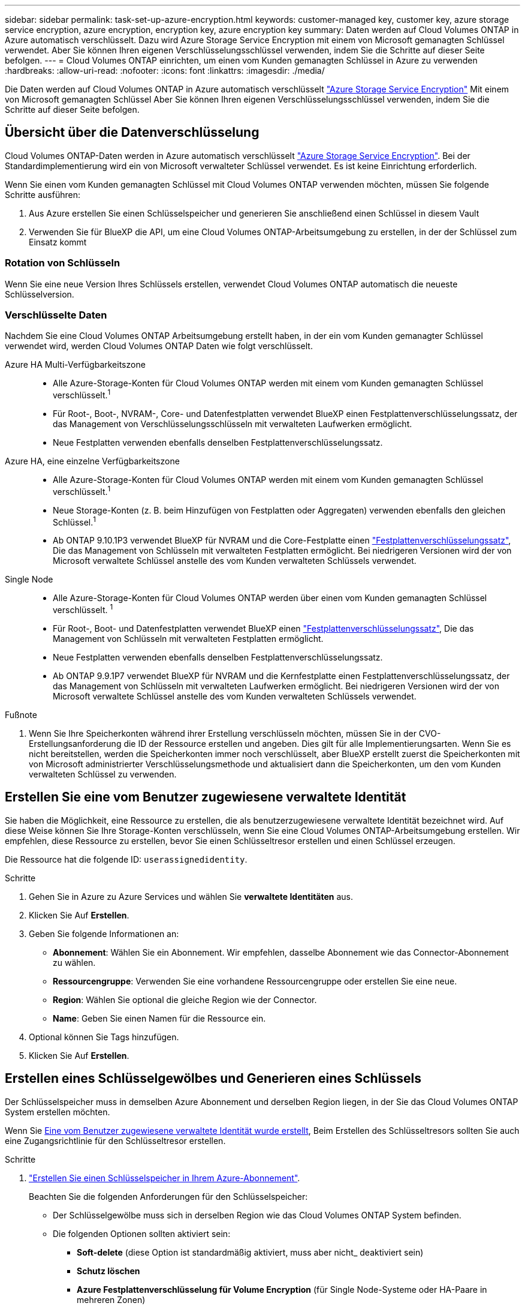 ---
sidebar: sidebar 
permalink: task-set-up-azure-encryption.html 
keywords: customer-managed key, customer key, azure storage service encryption, azure encryption, encryption key, azure encryption key 
summary: Daten werden auf Cloud Volumes ONTAP in Azure automatisch verschlüsselt. Dazu wird Azure Storage Service Encryption mit einem von Microsoft gemanagten Schlüssel verwendet. Aber Sie können Ihren eigenen Verschlüsselungsschlüssel verwenden, indem Sie die Schritte auf dieser Seite befolgen. 
---
= Cloud Volumes ONTAP einrichten, um einen vom Kunden gemanagten Schlüssel in Azure zu verwenden
:hardbreaks:
:allow-uri-read: 
:nofooter: 
:icons: font
:linkattrs: 
:imagesdir: ./media/


[role="lead"]
Die Daten werden auf Cloud Volumes ONTAP in Azure automatisch verschlüsselt https://azure.microsoft.com/en-us/documentation/articles/storage-service-encryption/["Azure Storage Service Encryption"] Mit einem von Microsoft gemanagten Schlüssel Aber Sie können Ihren eigenen Verschlüsselungsschlüssel verwenden, indem Sie die Schritte auf dieser Seite befolgen.



== Übersicht über die Datenverschlüsselung

Cloud Volumes ONTAP-Daten werden in Azure automatisch verschlüsselt https://azure.microsoft.com/en-us/documentation/articles/storage-service-encryption/["Azure Storage Service Encryption"^]. Bei der Standardimplementierung wird ein von Microsoft verwalteter Schlüssel verwendet. Es ist keine Einrichtung erforderlich.

Wenn Sie einen vom Kunden gemanagten Schlüssel mit Cloud Volumes ONTAP verwenden möchten, müssen Sie folgende Schritte ausführen:

. Aus Azure erstellen Sie einen Schlüsselspeicher und generieren Sie anschließend einen Schlüssel in diesem Vault
. Verwenden Sie für BlueXP die API, um eine Cloud Volumes ONTAP-Arbeitsumgebung zu erstellen, in der der Schlüssel zum Einsatz kommt




=== Rotation von Schlüsseln

Wenn Sie eine neue Version Ihres Schlüssels erstellen, verwendet Cloud Volumes ONTAP automatisch die neueste Schlüsselversion.



=== Verschlüsselte Daten

Nachdem Sie eine Cloud Volumes ONTAP Arbeitsumgebung erstellt haben, in der ein vom Kunden gemanagter Schlüssel verwendet wird, werden Cloud Volumes ONTAP Daten wie folgt verschlüsselt.

Azure HA Multi-Verfügbarkeitszone::
+
--
* Alle Azure-Storage-Konten für Cloud Volumes ONTAP werden mit einem vom Kunden gemanagten Schlüssel verschlüsselt.^1^
* Für Root-, Boot-, NVRAM-, Core- und Datenfestplatten verwendet BlueXP einen Festplattenverschlüsselungssatz, der das Management von Verschlüsselungsschlüsseln mit verwalteten Laufwerken ermöglicht.
* Neue Festplatten verwenden ebenfalls denselben Festplattenverschlüsselungssatz.


--
Azure HA, eine einzelne Verfügbarkeitszone::
+
--
* Alle Azure-Storage-Konten für Cloud Volumes ONTAP werden mit einem vom Kunden gemanagten Schlüssel verschlüsselt.^1^
* Neue Storage-Konten (z. B. beim Hinzufügen von Festplatten oder Aggregaten) verwenden ebenfalls den gleichen Schlüssel.^1^
* Ab ONTAP 9.10.1P3 verwendet BlueXP für NVRAM und die Core-Festplatte einen https://docs.microsoft.com/en-us/azure/virtual-machines/disk-encryption["Festplattenverschlüsselungssatz"^], Die das Management von Schlüsseln mit verwalteten Festplatten ermöglicht. Bei niedrigeren Versionen wird der von Microsoft verwaltete Schlüssel anstelle des vom Kunden verwalteten Schlüssels verwendet.


--
Single Node::
+
--
* Alle Azure-Storage-Konten für Cloud Volumes ONTAP werden über einen vom Kunden gemanagten Schlüssel verschlüsselt. ^1^
* Für Root-, Boot- und Datenfestplatten verwendet BlueXP einen https://docs.microsoft.com/en-us/azure/virtual-machines/disk-encryption["Festplattenverschlüsselungssatz"^], Die das Management von Schlüsseln mit verwalteten Festplatten ermöglicht.
* Neue Festplatten verwenden ebenfalls denselben Festplattenverschlüsselungssatz.
* Ab ONTAP 9.9.1P7 verwendet BlueXP für NVRAM und die Kernfestplatte einen Festplattenverschlüsselungssatz, der das Management von Schlüsseln mit verwalteten Laufwerken ermöglicht. Bei niedrigeren Versionen wird der von Microsoft verwaltete Schlüssel anstelle des vom Kunden verwalteten Schlüssels verwendet.


--


.Fußnote
. Wenn Sie Ihre Speicherkonten während ihrer Erstellung verschlüsseln möchten, müssen Sie in der CVO-Erstellungsanforderung die ID der Ressource erstellen und angeben. Dies gilt für alle Implementierungsarten. Wenn Sie es nicht bereitstellen, werden die Speicherkonten immer noch verschlüsselt, aber BlueXP erstellt zuerst die Speicherkonten mit von Microsoft administrierter Verschlüsselungsmethode und aktualisiert dann die Speicherkonten, um den vom Kunden verwalteten Schlüssel zu verwenden.




== Erstellen Sie eine vom Benutzer zugewiesene verwaltete Identität

Sie haben die Möglichkeit, eine Ressource zu erstellen, die als benutzerzugewiesene verwaltete Identität bezeichnet wird. Auf diese Weise können Sie Ihre Storage-Konten verschlüsseln, wenn Sie eine Cloud Volumes ONTAP-Arbeitsumgebung erstellen. Wir empfehlen, diese Ressource zu erstellen, bevor Sie einen Schlüsseltresor erstellen und einen Schlüssel erzeugen.

Die Ressource hat die folgende ID: `userassignedidentity`.

.Schritte
. Gehen Sie in Azure zu Azure Services und wählen Sie *verwaltete Identitäten* aus.
. Klicken Sie Auf *Erstellen*.
. Geben Sie folgende Informationen an:
+
** *Abonnement*: Wählen Sie ein Abonnement. Wir empfehlen, dasselbe Abonnement wie das Connector-Abonnement zu wählen.
** *Ressourcengruppe*: Verwenden Sie eine vorhandene Ressourcengruppe oder erstellen Sie eine neue.
** *Region*: Wählen Sie optional die gleiche Region wie der Connector.
** *Name*: Geben Sie einen Namen für die Ressource ein.


. Optional können Sie Tags hinzufügen.
. Klicken Sie Auf *Erstellen*.




== Erstellen eines Schlüsselgewölbes und Generieren eines Schlüssels

Der Schlüsselspeicher muss in demselben Azure Abonnement und derselben Region liegen, in der Sie das Cloud Volumes ONTAP System erstellen möchten.

Wenn Sie <<Erstellen Sie eine vom Benutzer zugewiesene verwaltete Identität,Eine vom Benutzer zugewiesene verwaltete Identität wurde erstellt>>, Beim Erstellen des Schlüsseltresors sollten Sie auch eine Zugangsrichtlinie für den Schlüsseltresor erstellen.

.Schritte
. https://docs.microsoft.com/en-us/azure/key-vault/general/quick-create-portal["Erstellen Sie einen Schlüsselspeicher in Ihrem Azure-Abonnement"^].
+
Beachten Sie die folgenden Anforderungen für den Schlüsselspeicher:

+
** Der Schlüsselgewölbe muss sich in derselben Region wie das Cloud Volumes ONTAP System befinden.
** Die folgenden Optionen sollten aktiviert sein:
+
*** *Soft-delete* (diese Option ist standardmäßig aktiviert, muss aber nicht_ deaktiviert sein)
*** *Schutz löschen*
*** *Azure Festplattenverschlüsselung für Volume Encryption* (für Single Node-Systeme oder HA-Paare in mehreren Zonen)


** Die folgende Option sollte aktiviert sein, wenn Sie eine vom Benutzer zugewiesene verwaltete Identität erstellt haben:
+
*** *Vault-Zugangsrichtlinie*




. Wenn Sie die Vault-Zugriffsrichtlinie ausgewählt haben, klicken Sie auf Erstellen, um eine Zugriffsrichtlinie für den Schlüsseltresor zu erstellen. Falls nicht, fahren sie mit Schritt 3 fort.
+
.. Wählen Sie die folgenden Berechtigungen aus:
+
*** Get
*** Liste
*** Entschlüsseln
*** Verschlüsseln
*** Taste zum Auspacken
*** Umbruch-Taste
*** Verifizieren
*** signieren


.. Wählen Sie die vom Benutzer zugewiesene verwaltete Identität (Ressource) als Prinzipal aus.
.. Überprüfen und erstellen Sie die Zugriffsrichtlinie.


. https://docs.microsoft.com/en-us/azure/key-vault/keys/quick-create-portal#add-a-key-to-key-vault["Einen Schlüssel im Schlüsselspeicher erzeugen"^].
+
Beachten Sie die folgenden Anforderungen für den Schlüssel:

+
** Der Schlüsseltyp muss *RSA* sein.
** Die empfohlene RSA-Schlüsselgröße beträgt *2048*, andere Größen werden unterstützt.






== Erstellen Sie eine Arbeitsumgebung, in der der Verschlüsselungsschlüssel verwendet wird

Nachdem Sie den Schlüsselspeicher erstellt und einen Verschlüsselungsschlüssel generiert haben, können Sie ein neues Cloud Volumes ONTAP-System erstellen, das für die Verwendung des Schlüssels konfiguriert ist. Diese Schritte werden von der BlueXP API unterstützt.

.Erforderliche Berechtigungen
Wenn Sie einen vom Kunden verwalteten Schlüssel mit einem Cloud Volumes ONTAP-System mit einem einzelnen Knoten verwenden möchten, stellen Sie sicher, dass der BlueXP-Connector über die folgenden Berechtigungen verfügt:

[source, json]
----
"Microsoft.Compute/diskEncryptionSets/read",
"Microsoft.Compute/diskEncryptionSets/write",
"Microsoft.Compute/diskEncryptionSets/delete"
"Microsoft.KeyVault/vaults/deploy/action",
"Microsoft.KeyVault/vaults/read",
"Microsoft.KeyVault/vaults/accessPolicies/write",
"Microsoft.ManagedIdentity/userAssignedIdentities/assign/action"
----
https://docs.netapp.com/us-en/bluexp-setup-admin/reference-permissions-azure.html["Zeigen Sie die aktuelle Liste der Berechtigungen an"^]

.Schritte
. Nutzen Sie den folgenden BlueXP API-Aufruf, um die Liste der Schlüsselvaults in Ihrem Azure-Abonnement zu erhalten.
+
Bei einem HA-Paar: `GET /azure/ha/metadata/vaults`

+
Für Single Node: `GET /azure/vsa/metadata/vaults`

+
Notieren Sie sich den *Namen* und die *resourceGroup*. Im nächsten Schritt müssen Sie diese Werte angeben.

+
https://docs.netapp.com/us-en/bluexp-automation/cm/api_ref_resources.html#azure-hametadata["Weitere Informationen zu diesem API-Aufruf"^].

. Rufen Sie die Liste der Schlüssel im Tresor mithilfe des folgenden BlueXP API-Aufrufs ab.
+
Bei einem HA-Paar: `GET /azure/ha/metadata/keys-vault`

+
Für Single Node: `GET /azure/vsa/metadata/keys-vault`

+
Notieren Sie sich den *Keyname*. Im nächsten Schritt müssen Sie diesen Wert (zusammen mit dem Vault-Namen) angeben.

+
https://docs.netapp.com/us-en/bluexp-automation/cm/api_ref_resources.html#azure-hametadata["Weitere Informationen zu diesem API-Aufruf"^].

. Erstellen Sie ein Cloud Volumes ONTAP-System mithilfe des folgenden BlueXP-API-Aufrufs.
+
.. Bei einem HA-Paar:
+
`POST /azure/ha/working-environments`

+
Der Text der Anforderung muss die folgenden Felder enthalten:

+
[source, json]
----
"azureEncryptionParameters": {
              "key": "keyName",
              "vaultName": "vaultName"
}
----
+

NOTE: Nehmen Sie die auf `"userAssignedIdentity": " userAssignedIdentityId"` Feld, wenn Sie diese Ressource für die Verschlüsselung von Speicherkontos erstellt haben.

+
https://docs.netapp.com/us-en/bluexp-automation/cm/api_ref_resources.html#azure-haworking-environments["Weitere Informationen zu diesem API-Aufruf"^].

.. System mit einem einzelnen Node:
+
`POST /azure/vsa/working-environments`

+
Der Text der Anforderung muss die folgenden Felder enthalten:

+
[source, json]
----
"azureEncryptionParameters": {
              "key": "keyName",
              "vaultName": "vaultName"
}
----
+

NOTE: Nehmen Sie die auf `"userAssignedIdentity": " userAssignedIdentityId"` Feld, wenn Sie diese Ressource für die Verschlüsselung von Speicherkontos erstellt haben.

+
https://docs.netapp.com/us-en/bluexp-automation/cm/api_ref_resources.html#azure-vsaworking-environments["Weitere Informationen zu diesem API-Aufruf"^].





.Ergebnis
Sie verfügen über ein neues Cloud Volumes ONTAP System, das so konfiguriert ist, dass Sie Ihren vom Kunden gemanagten Schlüssel zur Datenverschlüsselung nutzen können.
